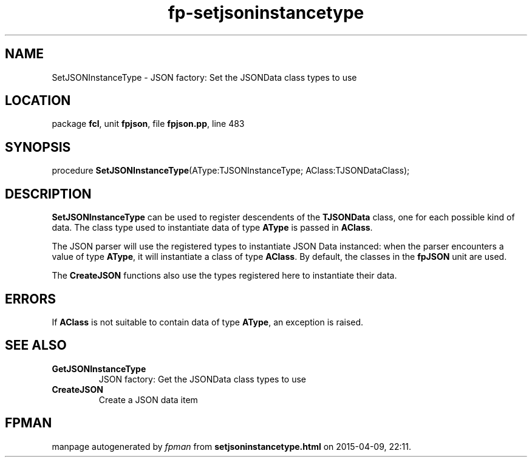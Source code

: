 .\" file autogenerated by fpman
.TH "fp-setjsoninstancetype" 3 "2014-03-14" "fpman" "Free Pascal Programmer's Manual"
.SH NAME
SetJSONInstanceType - JSON factory: Set the JSONData class types to use
.SH LOCATION
package \fBfcl\fR, unit \fBfpjson\fR, file \fBfpjson.pp\fR, line 483
.SH SYNOPSIS
procedure \fBSetJSONInstanceType\fR(AType:TJSONInstanceType; AClass:TJSONDataClass);
.SH DESCRIPTION
\fBSetJSONInstanceType\fR can be used to register descendents of the \fBTJSONData\fR class, one for each possible kind of data. The class type used to instantiate data of type \fBAType\fR is passed in \fBAClass\fR.

The JSON parser will use the registered types to instantiate JSON Data instanced: when the parser encounters a value of type \fBAType\fR, it will instantiate a class of type \fBAClass\fR. By default, the classes in the \fBfpJSON\fR unit are used.

The \fBCreateJSON\fR functions also use the types registered here to instantiate their data.


.SH ERRORS
If \fBAClass\fR is not suitable to contain data of type \fBAType\fR, an exception is raised.


.SH SEE ALSO
.TP
.B GetJSONInstanceType
JSON factory: Get the JSONData class types to use
.TP
.B CreateJSON
Create a JSON data item

.SH FPMAN
manpage autogenerated by \fIfpman\fR from \fBsetjsoninstancetype.html\fR on 2015-04-09, 22:11.

